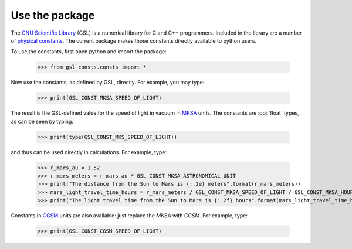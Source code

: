 .. _use:

Use the package
===============

The `GNU Scientific Library <https://www.gnu.org/software/gsl/>`_
(GSL) is a numerical library for C and C++ programmers.  Included in the library
are a number of
`physical constants <https://www.gnu.org/software/gsl/doc/html/const.html>`_.
The current package makes those
constants directly available to python users.

To use the constants, first open python and import the package:

    >>> from gsl_consts.consts import *

Now use the constants, as defined by GSL, directly.  For example, you may
type:

    >>> print(GSL_CONST_MKSA_SPEED_OF_LIGHT)

The result is the GSL-defined value for the speed of light in vacuum in
`MKSA <https://en.wikipedia.org/wiki/MKS_system_of_units>`_ units.
The constants are :obj:`float` types, as can be seen by typing:

    >>> print(type(GSL_CONST_MKS_SPEED_OF_LIGHT))

and thus can be used directly in calculations.  For example, type:

    >>> r_mars_au = 1.52
    >>> r_mars_meters = r_mars_au * GSL_CONST_MKSA_ASTRONOMICAL_UNIT
    >>> print("The distance from the Sun to Mars is {:.2e} meters".format(r_mars_meters))
    >>> mars_light_travel_time_hours = r_mars_meters / GSL_CONST_MKSA_SPEED_OF_LIGHT / GSL_CONST_MKSA_HOUR
    >>> print("The light travel time from the Sun to Mars is {:.2f} hours".format(mars_light_travel_time_hours))

Constants in
`CGSM <https://en.wikipedia.org/wiki/Centimetre–gram–second_system_of_units>`_
units
are also available: just replace the *MKSA* with *CGSM*.  For example, type:

   >>> print(GSL_CONST_CGSM_SPEED_OF_LIGHT)


